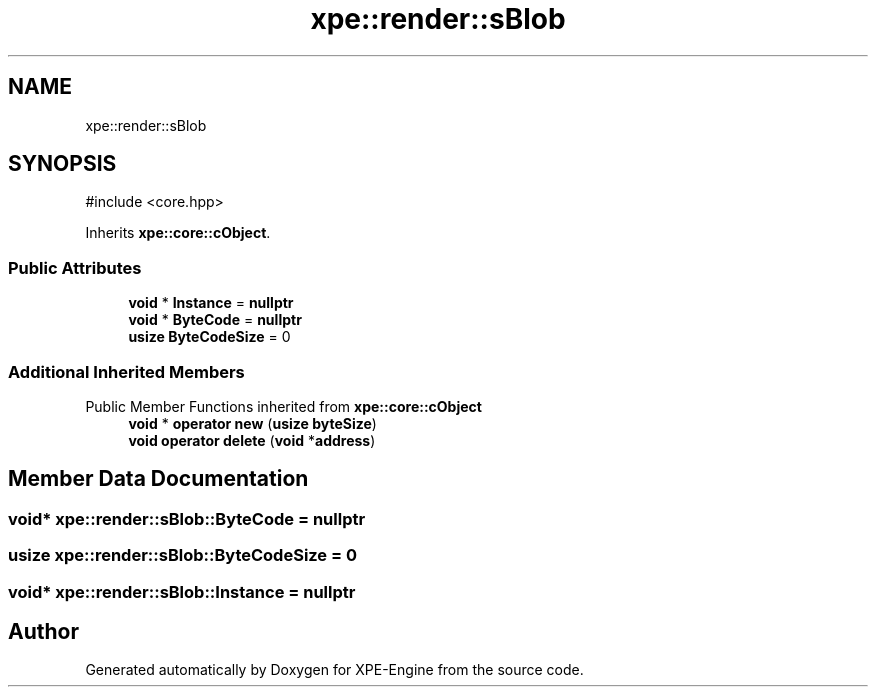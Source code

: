 .TH "xpe::render::sBlob" 3 "Version 0.1" "XPE-Engine" \" -*- nroff -*-
.ad l
.nh
.SH NAME
xpe::render::sBlob
.SH SYNOPSIS
.br
.PP
.PP
\fR#include <core\&.hpp>\fP
.PP
Inherits \fBxpe::core::cObject\fP\&.
.SS "Public Attributes"

.in +1c
.ti -1c
.RI "\fBvoid\fP * \fBInstance\fP = \fBnullptr\fP"
.br
.ti -1c
.RI "\fBvoid\fP * \fBByteCode\fP = \fBnullptr\fP"
.br
.ti -1c
.RI "\fBusize\fP \fBByteCodeSize\fP = 0"
.br
.in -1c
.SS "Additional Inherited Members"


Public Member Functions inherited from \fBxpe::core::cObject\fP
.in +1c
.ti -1c
.RI "\fBvoid\fP * \fBoperator new\fP (\fBusize\fP \fBbyteSize\fP)"
.br
.ti -1c
.RI "\fBvoid\fP \fBoperator delete\fP (\fBvoid\fP *\fBaddress\fP)"
.br
.in -1c
.SH "Member Data Documentation"
.PP 
.SS "\fBvoid\fP* xpe::render::sBlob::ByteCode = \fBnullptr\fP"

.SS "\fBusize\fP xpe::render::sBlob::ByteCodeSize = 0"

.SS "\fBvoid\fP* xpe::render::sBlob::Instance = \fBnullptr\fP"


.SH "Author"
.PP 
Generated automatically by Doxygen for XPE-Engine from the source code\&.
